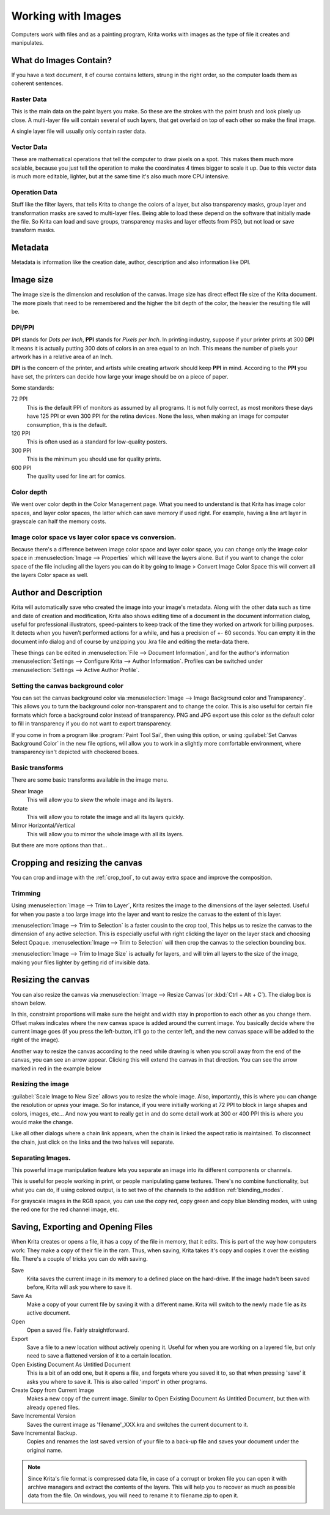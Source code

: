 .. meta::
   :description:
        Detailed steps on how images work in Krita

.. metadata-placeholder

   :authors: - Wolthera van Hövell tot Westerflier <griffinvalley@gmail.com>
             - Raghavendra Kamath <raghavendr.raghu@gmail.com>
             - Scott Petrovic
   :license: GNU free documentation license 1.3 or later.

.. index:: Image, Document, Raster, Vector, Metadata
.. _working_with_images:

===================
Working with Images
===================

Computers work with files and as a painting program, Krita works with
images as the type of file it creates and manipulates.

What do Images Contain?
-----------------------

If you have a text document, it of course contains letters, strung in
the right order, so the computer loads them as coherent sentences.

Raster Data
~~~~~~~~~~~

This is the main data on the paint layers you make. So these are the
strokes with the paint brush and look pixely up close. A multi-layer
file will contain several of such layers, that get overlaid on top of
each other so make the final image.

A single layer file will usually only contain raster data.

Vector Data
~~~~~~~~~~~

These are mathematical operations that tell the computer to draw pixels
on a spot. This makes them much more scalable, because you just tell the
operation to make the coordinates 4 times bigger to scale it up. Due to
this vector data is much more editable, lighter, but at the same time
it's also much more CPU intensive.

Operation Data
~~~~~~~~~~~~~~

Stuff like the filter layers, that tells Krita to change the colors of a
layer, but also transparency masks, group layer and transformation masks
are saved to multi-layer files. Being able to load these depend on the
software that initially made the file. So Krita can load and save
groups, transparency masks and layer effects from PSD, but not load or
save transform masks.

Metadata
--------

Metadata is information like the creation date, author, description and
also information like DPI.

Image size
----------

The image size is the dimension and resolution of the canvas. Image size
has direct effect file size of the Krita document. The more pixels that
need to be remembered and the higher the bit depth of the color, the
heavier the resulting file will be.

DPI/PPI
~~~~~~~

**DPI** stands for *Dots per Inch*, **PPI** stands for *Pixels per
Inch*. In printing industry, suppose if your printer prints at 300
**DPI** It means it is actually putting 300 dots of colors in an area
equal to an Inch. This means the number of pixels your artwork has in a
relative area of an Inch.

**DPI** is the concern of the printer, and artists while creating
artwork should keep **PPI** in mind. According to the **PPI** you have
set, the printers can decide how large your image should be on a piece
of paper.

Some standards:

72 PPI
    This is the default PPI of monitors as assumed by all programs. It
    is not fully correct, as most monitors these days have 125 PPI or
    even 300 PPI for the retina devices. None the less, when making an
    image for computer consumption, this is the default.
120 PPI
    This is often used as a standard for low-quality posters.
300 PPI
    This is the minimum you should use for quality prints.
600 PPI
    The quality used for line art for comics.

Color depth
~~~~~~~~~~~

We went over color depth in the Color Management page. What you need to
understand is that Krita has image color spaces, and layer color spaces,
the latter which can save memory if used right. For example, having a
line art layer in grayscale can half the memory costs.

Image color space vs layer color space vs conversion.
~~~~~~~~~~~~~~~~~~~~~~~~~~~~~~~~~~~~~~~~~~~~~~~~~~~~~

Because there's a difference between image color space and layer color
space, you can change only the image color space in :menuselection:`Image --> Properties` which will leave the layers alone. But if you want to change the color
space of the file including all the layers you can do it by going to
Image > Convert Image Color Space this will convert all the layers Color space as well.

Author and Description
----------------------

.. image:: /images/en/document_information_screen.png

Krita will automatically save who created the image into your image's
metadata. Along with the other data such as time and date of creation
and modification, Krita also shows editing time of a document in the
document information dialog, useful for professional illustrators,
speed-painters to keep track of the time they worked on artwork for
billing purposes. It detects when you haven’t performed actions for a
while, and has a precision of +- 60 seconds. You can empty it in the
document info dialog and of course by unzipping you .kra file and
editing the meta-data there.

These things can be edited in :menuselection:`File --> Document Information`, and for the author's information :menuselection:`Settings --> Configure Krita --> Author Information`. Profiles can be switched under :menuselection:`Settings --> Active Author Profile`.

Setting the canvas background color
~~~~~~~~~~~~~~~~~~~~~~~~~~~~~~~~~~~

You can set the canvas background color via :menuselection:`Image --> Image Background
color and Transparency`. This allows you to turn the background color
non-transparent and to change the color. This is also useful for certain file
formats which force a background color instead of transparency. PNG and
JPG export use this color as the default color to fill in transparency
if you do not want to export transparency.

If you come in from a program like :program:`Paint Tool Sai`, then using this
option, or using :guilabel:`Set Canvas Background Color` in the new file options,
will allow you to work in a slightly more comfortable environment, where
transparency isn't depicted with checkered boxes.

Basic transforms
~~~~~~~~~~~~~~~~

There are some basic transforms available in the image menu.

Shear Image
    This will allow you to skew the whole image and its layers.
Rotate
    This will allow you to rotate the image and all its layers quickly.
Mirror Horizontal/Vertical
    This will allow you to mirror the whole image with all its layers.

But there are more options than that...

Cropping and resizing the canvas
--------------------------------

You can crop and image with the
:ref:`crop_tool`, to cut away extra space and improve the composition.

Trimming
~~~~~~~~

Using :menuselection:`Image --> Trim to Layer`, Krita resizes the image to the dimensions
of the layer selected. Useful for when you paste a too large image into
the layer and want to resize the canvas to the extent of this layer.

:menuselection:`Image --> Trim to Selection` is a faster cousin to the crop tool, This helps
us to resize the canvas to the dimension of any active selection. This
is especially useful with right clicking the layer on the layer stack
and choosing Select Opaque. :menuselection:`Image --> Trim to Selection` will then crop the
canvas to the selection bounding box.

:menuselection:`Image --> Trim to Image Size` is actually for layers, and will trim all
layers to the size of the image, making your files lighter by getting
rid of invisible data.

Resizing the canvas
-------------------

You can also resize the canvas via :menuselection:`Image --> Resize Canvas`(or :kbd:`Ctrl + Alt +
C`). The dialog box is shown below.

.. image:: /images/en/Resize_Canvas.png

In this, constraint proportions will make sure the height and width stay
in proportion to each other as you change them. Offset makes indicates
where the new canvas space is added around the current image. You
basically decide where the current image goes (if you press the
left-button, it'll go to the center left, and the new canvas space will
be added to the right of the image).

Another way to resize the canvas according to the need while drawing is
when you scroll away from the end of the canvas, you can see an arrow
appear. Clicking this will extend the canvas in that direction. You can
see the arrow marked in red in the example below

.. image:: /images/en/Infinite-canvas.png
   :width: 700px


Resizing the image
~~~~~~~~~~~~~~~~~~

:guilabel:`Scale Image to New Size` allows you to resize the whole image. Also,
importantly, this is where you can change the resolution or *upres* your
image. So for instance, if you were initially working at 72 PPI to block
in large shapes and colors, images, etc... And now you want to really get
in and do some detail work at 300 or 400 PPI this is where you would make
the change.

Like all other dialogs where a chain link appears, when the chain is
linked the aspect ratio is maintained. To disconnect the chain, just click
on the links and the two halves will separate.

.. image:: /images/en/Scale_Image_to_New_Size.png


Separating Images.
~~~~~~~~~~~~~~~~~~

.. image:: /images/en/Separate_Image.png

This powerful image manipulation feature lets you separate an image into
its different components or channels.

This is useful for people working in print, or people manipulating game
textures. There's no combine functionality, but what you can do, if
using colored output, is to set two of the channels to the addition
:ref:`blending_modes`.

For grayscale images in the RGB space, you can use the copy red, copy
green and copy blue blending modes, with using the red one for the red
channel image, etc.

Saving, Exporting and Opening Files
-----------------------------------

When Krita creates or opens a file, it has a copy of the file in memory,
that it edits. This is part of the way how computers work: They make a
copy of their file in the ram. Thus, when saving, Krita takes it's copy
and copies it over the existing file. There's a couple of tricks you can
do with saving.

Save
    Krita saves the current image in its memory to a defined place on
    the hard-drive. If the image hadn't been saved before, Krita will
    ask you where to save it.
Save As
    Make a copy of your current file by saving it with a different name.
    Krita will switch to the newly made file as its active document.
Open
    Open a saved file. Fairly straightforward.
Export
    Save a file to a new location without actively opening it. Useful
    for when you are working on a layered file, but only need to save a
    flattened version of it to a certain location.
Open Existing Document As Untitled Document
    This is a bit of an odd one, but it opens a file, and forgets where
    you saved it to, so that when pressing 'save' it asks you where to
    save it. This is also called 'import' in other programs.
Create Copy from Current Image
    Makes a new copy of the current image. Similar to Open Existing
    Document As Untitled Document, but then with already opened files.
Save Incremental Version
    Saves the current image as 'filename'\_XXX.kra and switches the
    current document to it.
Save Incremental Backup.
    Copies and renames the last saved version of your file to a back-up file and saves your document under the original name.
    

.. note::
    Since Krita's file format is compressed data file, in case of a corrupt or broken file you can open it with archive managers and extract the contents of the layers. This will help you to recover as much as possible data from the file. On windows, you will need to rename it to filename.zip to open it.
